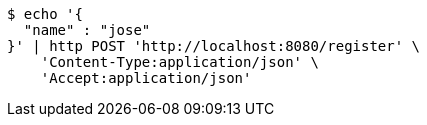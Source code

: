 [source,bash]
----
$ echo '{
  "name" : "jose"
}' | http POST 'http://localhost:8080/register' \
    'Content-Type:application/json' \
    'Accept:application/json'
----